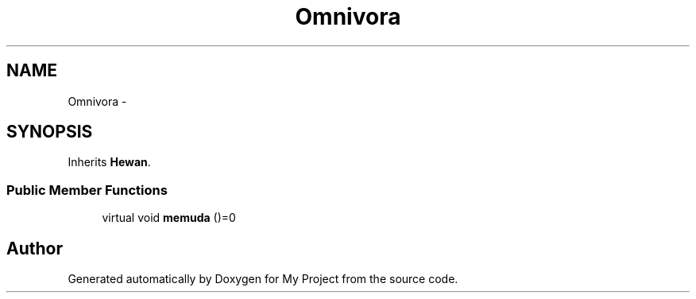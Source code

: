 .TH "Omnivora" 3 "Thu Mar 3 2016" "Version 0.1" "My Project" \" -*- nroff -*-
.ad l
.nh
.SH NAME
Omnivora \- 
.SH SYNOPSIS
.br
.PP
.PP
Inherits \fBHewan\fP\&.
.SS "Public Member Functions"

.in +1c
.ti -1c
.RI "virtual void \fBmemuda\fP ()=0"
.br
.in -1c

.SH "Author"
.PP 
Generated automatically by Doxygen for My Project from the source code\&.
